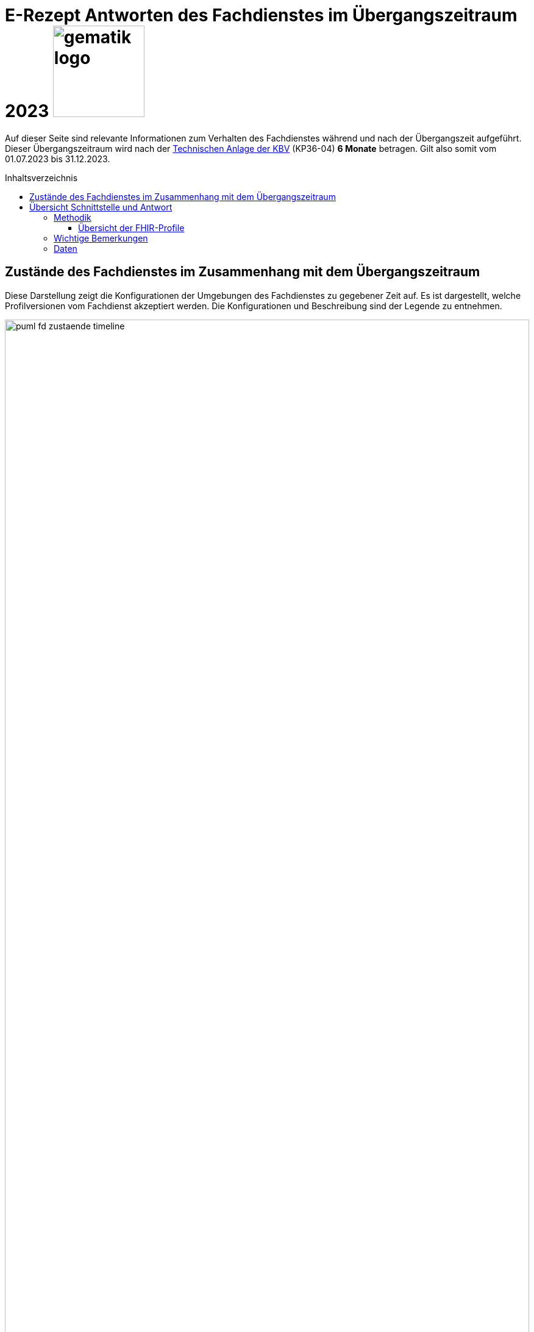 = E-Rezept Antworten des Fachdienstes im Übergangszeitraum 2023 image:gematik_logo.png[width=150, float="right"]
// asciidoc settings for DE (German)
// ==================================
:imagesdir: ../images
:tip-caption: :bulb:
:note-caption: :information_source:
:important-caption: :heavy_exclamation_mark:
:caution-caption: :fire:
:warning-caption: :warning:
:toc: macro
:toclevels: 3
:toc-title: Inhaltsverzeichnis

Auf dieser Seite sind relevante Informationen zum Verhalten des Fachdienstes während und nach der Übergangszeit aufgeführt. Dieser Übergangszeitraum wird nach der https://update.kbv.de/ita-update/DigitaleMuster/ERP/III_2023/KBV_ITA_VGEX_Technische_Anlage_ERP.pdf[Technischen Anlage der KBV] (KP36-04) *6 Monate* betragen. Gilt also somit vom 01.07.2023 bis 31.12.2023.

toc::[]

== Zustände des Fachdienstes im Zusammenhang mit dem Übergangszeitraum

Diese Darstellung zeigt die Konfigurationen der Umgebungen des Fachdienstes zu gegebener Zeit auf. Es ist dargestellt, welche Profilversionen vom Fachdienst akzeptiert werden.
Die Konfigurationen und Beschreibung sind der Legende zu entnehmen.


image:puml_fd_zustaende_timeline.png[width=100%]

== Übersicht Schnittstelle und Antwort

=== Methodik
Im Folgenden ist eine Übersicht dargestellt, wie sich der Fachdienst zu gegebener Zeit verhält und welche Ressourcen als Antwort gegeben werden.
Hierbei gibt es zwei zu betrachtende Zeiträume in der PU:
* *Übergangszeitraum* (01.07. - 31.12.2023)
* *Nach dem Übergangszeitraum* (ab 01.01.2024)

Die zu unterscheidenden Profilversionen sind wie folgt bezeichnet:
* FHIR 2022: bis 30.06.2023 gültige Profilversionen
* FHIR 2023: ab 01.07.2023 gültige Profilversionen

WARNING: Der Fachdienst wird ab 01.07. so konfiguriert,
dass Verordnungen mit dem Workflowtype 200 oder 209 (PKV Verordnungen),
die mit einer KBV Verordnung der Version 1.0.2 erstellt wurden,
abgewiesen werden.

==== Übersicht der FHIR-Profile
[cols="h,a,a"]
[%autowidth]
|===
|Projekt|FHIR 2022|FHIR 2023

|gematik E-Rezept Workflow|https://simplifier.net/packages/de.gematik.erezept-workflow.r4/1.1.0|https://simplifier.net/packages/de.gematik.erezept-workflow.r4/1.2.1
|gematik E-Rezept Abrechnungsinformation|n/a|https://simplifier.net/packages/de.gematik.erezept-patientenrechnung.r4/1.0.1
|KBV eRezept|https://simplifier.net/packages/kbv.ita.erp/1.0.2|https://simplifier.net/packages/kbv.ita.erp/1.1.1
|ABDA eRezeptAbgabedaten|n/a|https://simplifier.net/packages/de.abda.erezeptabgabedatenpkv/1.1.0
|===

=== Wichtige Bemerkungen

* Ab Konfiguration "B" antwortet der Fachdienst immer mit den neuen Profilversionen von Task, AuditEvent, ChargeItems, Consent, auch wenn diese auf alte Profile verweisen
* Die letzten KBV Bundle und Medication Ressourcen werden den Fachdienst rechnerisch nach dem 09.04.2025 verlassen
* Eine MVO-Verordnung, die am 31.12.2023 eingestellt wird kann, falls kein expliziter Gültigkeitszeitraum angegeben wurde, bis zum 30.12.2024 eingelöst und verarbeitet werden

=== Daten

[cols="h,a,a,a"]
[%autowidth]
|===
|Operation|Schnittstelle zu|Während Übergangszeit|Nach Übergangszeit


|GET /Device|all a|
Request

    * n/a

Response

* FD antwortet immer mit FHIR 2023|
Request

    * n/a

Response

* FD antwortet immer mit FHIR 2023
//
|GET/metadata|all a|
Request

    * n/a

Response

* FD antwortet immer mit FHIR 2023|
Request

    * n/a

Response

* FD antwortet immer mit FHIR 2023
//
|POST /Task/$create|verordnende LEI a|
Request

* Akzeptiert wird eine <Parameters> FHIR Resource gemäß FHIR 2022 Namespace
* Akzeptiert wird eine <Parameters> FHIR Resource gemäß FHIR 2023 Namespace

Response

* FD antwortet mit einem Task gemäß FHIR 2023
a|
Request

* Akzeptiert wird eine <Parameters> FHIR Resource gemäß FHIR 2023 Namespace

Response

* FD antwortet mit einem Task gemäß FHIR 2023
//
|POST /Task/<id>/$activate|verordnende LEI a|
Request

Workflow 160/169 (GKV):

* Akzeptiert wird ein 2022 KBV Bundle
* Akzeptiert wird ein 2023 KBV Bundle

Workflow 200/209 (PKV):

* Akzeptiert wird ein 2023 KBV Bundle

Response

* FD antwortet mit einem Task gemäß FHIR 2023
|
Request

* Akzeptiert wird ein 2023 KBV Bundle

Response

* FD antwortet mit einem Task gemäß FHIR 2023
//
|POST /Task/<id>/$abort|verordnende LEI
a|
Request

* n/a

Response

* n/a - no content
a|
Request

* n/a

Response

* n/a - no content
//
|GET /Task|Versicherte
a|
Request

* n/a

Response

* Bundle of Tasks gemäß FHIR 2023
a|
Request

* n/a

Response

* Bundle of Tasks gemäß FHIR 2023
//
|POST /Task/<id>/$abort|Versicherte
a|
Request

* n/a

Response

* n/a - no content
a|
Request

* n/a

Response

* n/a - no content
//
|POST /Communication|Versicherte
a|
Request

[.underline]#DispReq#

* 2022 FHIR Communication
* 2023 FHIR Communication

[.underline]#InfoReq#

* Implementierung in der App erfolgt Q3/Q4 2023
* 2023 FHIR Communication mit 2022 KBV Medication
* 2023 FHIR Communication mit 2023 KBV Medication

Response

* Der FD antwortet mit der Communication mit den Profilversionen, wie sie eingestellt wurde
a|

Der ERP-FD müsste zumindest die "2022 KBV Medication" akzeptieren, bis diese abgelaufen sind. Das kann bei MVO 1 Jahr + <Dauer Übergangszeit> nach Gültigkeit der Fall sein.

Request

[.underline]#DispReq#

* 2023 FHIR Communication

[.underline]#InfoReq#

* Implementierung erfolgt in der App voraussichtlich Q3/Q4 2023
* 2023 FHIR Communication mit 2022 KBV Medication
** bis 30.12.2024
** ergibt sich aus: Ende Übergangszeitraum + 1 Jahr (MVO)

* 2023 FHIR Communication mit 2023 KBV Medication

Response

* Der FD antwortet mit der Communication mit den Profilversionen, wie sie eingestellt wurde
//
|GET /Communication|Versicherte
a|
Request

* n/a

Response

[.underline]#DispReq#

* 2022 FHIR Communication
* 2023 FHIR Communication

[.underline]#InfoReq#

* Implementierung in der App erfolgt Q3/Q4 2023
* 2023 FHIR Communication mit 2022 KBV_Medication
* 2023 FHIR Communication mit 2023 KBV_Medication

[.underline]#Communication_Reply#

* 2022 FHIR Communication
* 2023 FHIR Communication

Der FD antwortet mit der Communication mit den Profilversionen, wie sie eingestellt wurden.
a|
Request

* n/a

Response

[.underline]#DispReq#

* 2023 FHIR Communication

[.underline]#InfoReq#

* Implementierung in der App erfolgt Q3/Q4 2023
* 2023 FHIR Communication mit 2022 KBV_Medication
* 2023 FHIR Communication mit 2023 KBV_Medication

[.underline]#Communication_Reply#

* 2023 FHIR Communication

Der FD antwortet mit der Communication mit den Profilversionen, wie sie eingestellt wurden.
//
|GET /AuditEvent|Versicherte
a|
Request

* n/a

Response

* Bundle of AuditEvents gemäß FHIR 2023
a|
Request

* n/a

Response

* Bundle of AuditEvents gemäß FHIR 2023
//
|GET /Task/<id>|Versicherte
a|
Request

* n/a

Response

Der FD antwortet mit einem Bundle bestehend aus Task und KBV Bundle

* Task gemäß FHIR 2023 Profil
* KBV Bundle 2022 FHIR oder KBV Bundle 2023 FHIR
a|
Request

* n/a

Response

Der FD antwortet mit einem Bundle bestehend aus Task und KBV Bundle

* Task gemäß FHIR 2023 Profil mit
** KBV Bundle 2022 FHIR
*** bis 09.04.2025
*** ergibt sich aus: Ende Übergangszeitraum + MVO (1 Jahr) + Löschfrist (100 Tage)
** oder KBV Bundle 2023 FHIR

//
|GET /ChargeItem/<id>|Versicherte
a|
pkv
a|
pkv
//
|DELETE /Communication/<id>|Versicherte
a|
Request

* n/a

Response

* n/a
a|
Request

* n/a

Response

* n/a
//
|GET /MedicationDispense|Versicherte
a|
Request

* akzeptiert PrescriptionId gemäß
** 2022 Namespace
** 2023 Namespace

Response

* Bundle von MedicationDispenses (wie vom AVS eingestellt)
** MedicationDispense 2022 mit 2022 KBV_Medication
** MedicationDispense 2022 mit 2023 KBV_Medication
** MedicationDispense 2023 mit 2022 KBV_Medication
** MedicationDispense 2023 mit 2023 KBV_Medication
a|
Request

* akzeptiert PrescriptionId gemäß
** 2022 Namespace (bis 01.07.2024)
** 2023 Namespace

Response

* Bundle von MedicationDispenses (wie vom AVS eingestellt)
** MedicationDispense 2023 mit 2022 KBV_Medication
*** bis 30.01.2025
*** ergibt sich aus: Ende Übergangszeitraum + MVO (1 Jahr) + Einlösezeit der Apotheken (1 Monat)
** MedicationDispense 2023 mit 2023 KBV_Medication

//
|GET /ChargeItem|Versicherte
a|pkv
a|pkv
//
|DELETE /ChargeItem/<id>|Versicherte
a|pkv
a|pkv
//
|PATCH /ChargeItem/<id>|Versicherte
a|pkv
a|pkv
//
|GET /Consent|Versicherte
a|pkv
a|pkv
//
|POST /Consent|Versicherte
a|pkv
a|pkv
//
|DELETE /Consent|Versicherte
a|pkv
a|pkv
//
|POST /Task/<id>/$accept|abgebende LEI
a|
Request

* n/a

Response

<Bundle> mit Tasks und PKCS7 Datei mit Verordnung

* Task gemäß FHIR 2023
* KBV Bundle FHIR 2022 oder FHIR 2023

a|
Request

* n/a

Response

<Bundle> mit Tasks und PKCS7 Datei mit Verordnung

* Task gemäß FHIR 2023
* Die Verordnung ist wie vom Arzt eingestellt
** KBV Bundle FHIR 2022
*** bis 30.12.2024
*** ergibt sich aus: Ende Übergangszeitraum + MVO (1 Jahr)
** KBV Bundle FHIR 2023
//
|POST /Task/<id>/$reject|abgebende LEI
a|
Request

* n/a

Response

* n/a - no content
a|
Request

* n/a

Response

* n/a - no content
//
|POST /Task/<id>/$abort|abgebende LEI
a|
Request

* n/a

Response

* n/a - no content
a|
Request

* n/a

Response

* n/a - no content
//
|POST /Task/<id>/$close|abgebende LEI
a|
Request

* <MedicationDispense> bzw. Bundle von MedicationDispense - FHIR 2023
** enthält 2022 KBV Medication
** enthält 2023 KBV Medication

Response

* <Bundle> mit PKCS7 mit Quittung - FHIR 2023

a|
Request

* <MedicationDispense> bzw. Bundle von MedicationDispense - FHIR 2023
** enthält 2022 KBV Medication
*** bis 09.04.2025
*** ergibt sich aus: Ende Übergangszeitraum + MVO (1 Jahr) + Löschfrist (100 Tage)
** enthält 2023 KBV Medication

Response

* <Bundle> mit PKCS7 mit Quittung - FHIR 2023
//
|POST /Communication|abgebende LEI
a|
Request

* 2022 FHIR Communication
* 2023 FHIR Communication

Response

* Der FD antwortet mit der Communication mit den Profilversionen, wie sie eingestellt wurde

a|
Request

* 2023 FHIR Communication

Response

* Der FD antwortet mit der Communication mit den Profilversionen, wie sie eingestellt wurde
//
|GET /Task/<id>|abgebende LEI
a|
Request

* n/a

Response

* <Bundle> mit PKCS7 mit Quittung - FHIR 2022 (falls ursprünglich vor dem 01.07. erzeugt)
* <Bundle> mit PKCS7 mit Quittung - FHIR 2023
a|
Request

* n/a

Response

* <Bundle> mit PKCS7 mit Quittung - FHIR 2023
//
|DELETE /Communication/<id>|abgebende LEI
a|
Request

* n/a

Response

* n/a - no content
a|
Request

* n/a

Response

* n/a - no content
//
|GET /ChargeItem/<id>|abgebende LEI
a|pkv
a|pkv
//
|POST /ChargeItem|abgebende LEI
a|pkv
a|pkv
//
|GET /Task |abgebende LEI
a|
Request

* n/a

Response

* Bundle of Tasks gemäß FHIR 2023

a|
Request

* n/a

Response

* Bundle of Tasks gemäß FHIR 2023

//
|PUT /ChargeItem/<id>|abgebende LEI
a|pkv
a|pkv

//
|POST /Subscription|abgebende LEI
a|
Request

* 2022 FHIR Subscription
* 2023 FHIR Subscription

Response

* 2023 FHIR Subscription
a|
Request

* 2023 FHIR Subscription

Response

* 2023 FHIR Subscription
//


|===
